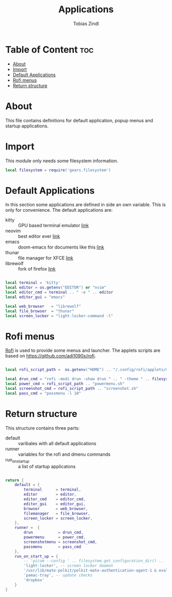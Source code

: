 #+TITLE: Applications
#+AUTHOR: Tobias Zindl
#+PROPERTY: header-args :tangle apps.lua

* Table of Content :toc:
- [[#about][About]]
- [[#import][Import]]
- [[#default-applications][Default Applications]]
- [[#rofi-menus][Rofi menus]]
- [[#return-structure][Return structure]]

* About
This file contains definitions for default application, popup menus and startup applications.

* Import

This module only needs some filesystem information.

#+begin_src lua
local filesystem = require('gears.filesystem')
#+end_src

* Default Applications

In this section some applications are defined in side an own variable. This is only for convenience.
The default applications are:
- kitty :: GPU based terminal emulator [[https://sw.kovidgoyal.net/kitty/][link]]
- neovim :: best editor ever [[https://neovim.io][link]]
- emacs :: doom-emacs for documents like this [[https://github.com/hlissner/doom-emacs][link]]
- thunar ::  file manager for XFCE [[https://docs.xfce.org/xfce/thunar/start][link]]
- librewolf :: fork of firefox [[https://librewolf-community.gitlab.io/][link]]

#+begin_src lua

local terminal = 'kitty'
local editor = os.getenv("EDITOR") or "nvim"
local editor_cmd = terminal .. " -e " .. editor
local editor_gui = "emacs"

local web_browser   = "librewolf"
local file_browser  = "thunar"
local screen_locker = "light-locker-command -l"
#+end_src

* Rofi menus

[[https://github.com/davatorium/rofi][Rofi]] is used to provide some menus and launcher. The applets scripts are based on [[https://github.com/adi1090x/rofi]].

#+begin_src lua

local rofi_script_path =  os.getenv("HOME") .. "/.config/rofi/applets/menu/"

local drun_cmd = "rofi -modi drun -show drun " .. " -theme " .. filesystem.get_configuration_dir() .. '/cfg/rofi.rasi'
local power_cmd = rofi_script_path .. "powermenu.sh"
local screenshot_cmd = rofi_script_path .. "screenshot.sh"
local pass_cmd = "passmenu -l 10"
#+end_src

* Return structure

This structure contains three parts:
- default :: varibales with all default applications
- runner :: variables for the rofi and dmenu commands
- run_on_start_up :: a list of startup applicatons

#+begin_src lua

return {
    default = {
        terminal      = terminal,
        editor        = editor,
        editor_cmd    = editor_cmd,
        editor_gui    = editor_gui,
        browser       = web_browser,
        filemanager   = file_browser,
        screen_locker = screen_locker,
    },
    runner =  {
        drun           = drun_cmd,
        powermenu      = power_cmd,
        screenshotmenu = screenshot_cmd,
        passmenu       = pass_cmd
    },
    run_on_start_up = {
        -- 'picom --config ' .. filesystem.get_configuration_dir() .. '/cfg/picom.conf',
        'light-locker', -- screen locker daemon
        '/usr/lib/mate-polkit/polkit-mate-authentication-agent-1 & eval $(gnome-keyring-daemon -s --components=pkcs11,secrets,ssh,gpg)', -- credential manager
        'pamac-tray', -- update checks
        'dropbox'
    }
}
#+end_src

#+RESULTS:
